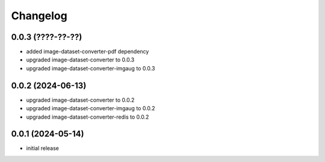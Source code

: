 Changelog
=========

0.0.3 (????-??-??)
------------------

- added image-dataset-converter-pdf dependency
- upgraded image-dataset-converter to 0.0.3
- upgraded image-dataset-converter-imgaug to 0.0.3


0.0.2 (2024-06-13)
------------------

- upgraded image-dataset-converter to 0.0.2
- upgraded image-dataset-converter-imgaug to 0.0.2
- upgraded image-dataset-converter-redis to 0.0.2


0.0.1 (2024-05-14)
------------------

- initial release

